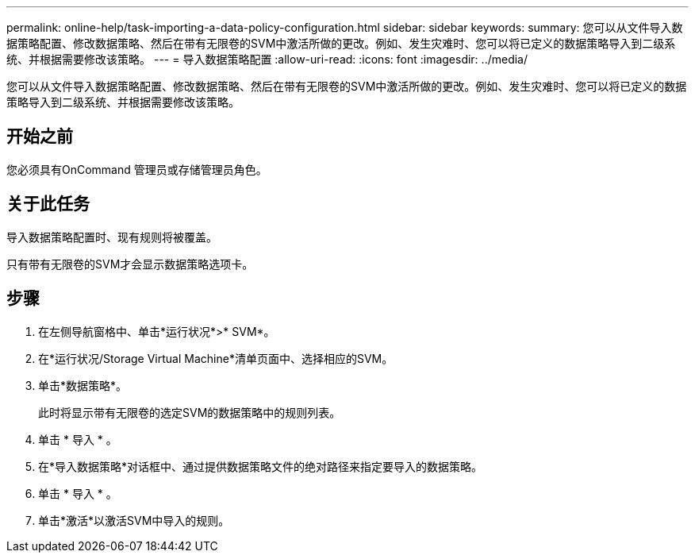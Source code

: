---
permalink: online-help/task-importing-a-data-policy-configuration.html 
sidebar: sidebar 
keywords:  
summary: 您可以从文件导入数据策略配置、修改数据策略、然后在带有无限卷的SVM中激活所做的更改。例如、发生灾难时、您可以将已定义的数据策略导入到二级系统、并根据需要修改该策略。 
---
= 导入数据策略配置
:allow-uri-read: 
:icons: font
:imagesdir: ../media/


[role="lead"]
您可以从文件导入数据策略配置、修改数据策略、然后在带有无限卷的SVM中激活所做的更改。例如、发生灾难时、您可以将已定义的数据策略导入到二级系统、并根据需要修改该策略。



== 开始之前

您必须具有OnCommand 管理员或存储管理员角色。



== 关于此任务

导入数据策略配置时、现有规则将被覆盖。

只有带有无限卷的SVM才会显示数据策略选项卡。



== 步骤

. 在左侧导航窗格中、单击*运行状况*>* SVM*。
. 在*运行状况/Storage Virtual Machine*清单页面中、选择相应的SVM。
. 单击*数据策略*。
+
此时将显示带有无限卷的选定SVM的数据策略中的规则列表。

. 单击 * 导入 * 。
. 在*导入数据策略*对话框中、通过提供数据策略文件的绝对路径来指定要导入的数据策略。
. 单击 * 导入 * 。
. 单击*激活*以激活SVM中导入的规则。

